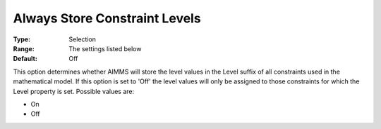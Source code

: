 

.. _Options_Sensitivity_-_Always_Store_Con:


Always Store Constraint Levels
==============================



:Type:	Selection	
:Range:	The settings listed below	
:Default:	Off	



This option determines whether AIMMS will store the level values in the Level suffix of all constraints used in the mathematical model. If this option is set to 'Off' the level values will only be assigned to those constraints for which the Level property is set. Possible values are:



*	On
*	Off






